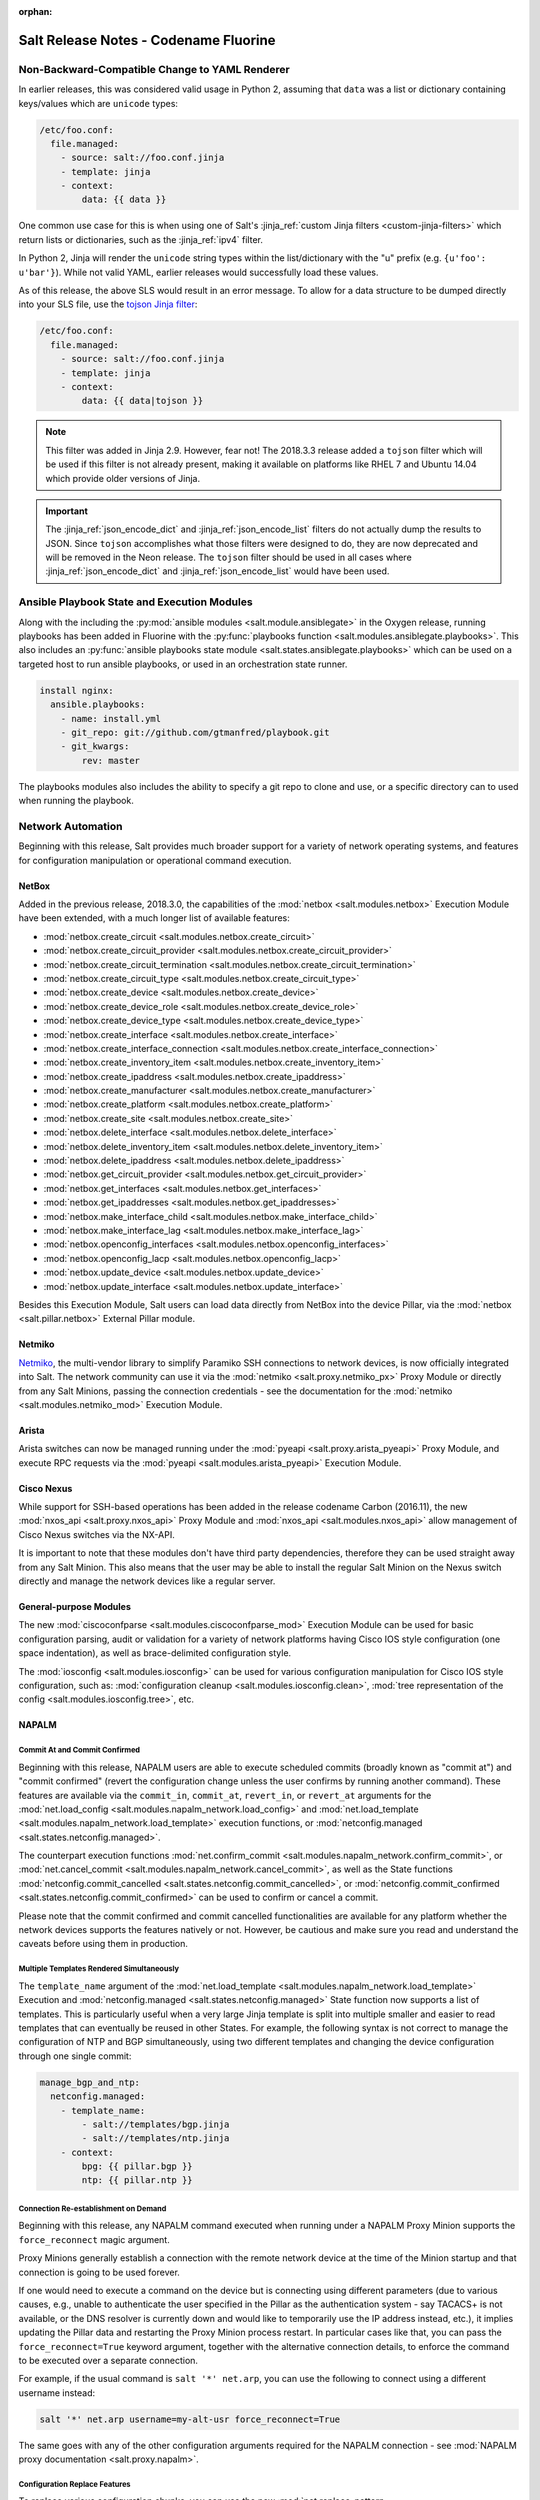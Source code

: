 :orphan:

======================================
Salt Release Notes - Codename Fluorine
======================================

Non-Backward-Compatible Change to YAML Renderer
===============================================

In earlier releases, this was considered valid usage in Python 2, assuming that
``data`` was a list or dictionary containing keys/values which are ``unicode``
types:

.. code-block:: jinja

    /etc/foo.conf:
      file.managed:
        - source: salt://foo.conf.jinja
        - template: jinja
        - context:
            data: {{ data }}

One common use case for this is when using one of Salt's :jinja_ref:`custom
Jinja filters <custom-jinja-filters>` which return lists or dictionaries, such
as the :jinja_ref:`ipv4` filter.

In Python 2, Jinja will render the ``unicode`` string types within the
list/dictionary with the "u" prefix (e.g. ``{u'foo': u'bar'}``). While not
valid YAML, earlier releases would successfully load these values.

As of this release, the above SLS would result in an error message. To allow
for a data structure to be dumped directly into your SLS file, use the `tojson
Jinja filter`_:

.. code-block:: jinja

    /etc/foo.conf:
      file.managed:
        - source: salt://foo.conf.jinja
        - template: jinja
        - context:
            data: {{ data|tojson }}

.. note::
    This filter was added in Jinja 2.9. However, fear not! The 2018.3.3 release
    added a ``tojson`` filter which will be used if this filter is not already
    present, making it available on platforms like RHEL 7 and Ubuntu 14.04
    which provide older versions of Jinja.

.. important::
    The :jinja_ref:`json_encode_dict` and :jinja_ref:`json_encode_list` filters
    do not actually dump the results to JSON. Since ``tojson`` accomplishes
    what those filters were designed to do, they are now deprecated and will be
    removed in the Neon release. The ``tojson`` filter should be used in all
    cases where :jinja_ref:`json_encode_dict` and :jinja_ref:`json_encode_list`
    would have been used.

.. _`tojson Jinja filter`: http://jinja.pocoo.org/docs/2.10/templates/#tojson

Ansible Playbook State and Execution Modules
============================================

Along with the including the :py:mod:`ansible modules
<salt.module.ansiblegate>` in the Oxygen release, running playbooks has been
added in Fluorine with the :py:func:`playbooks function
<salt.modules.ansiblegate.playbooks>`.  This also includes an :py:func:`ansible
playbooks state module <salt.states.ansiblegate.playbooks>` which can be used
on a targeted host to run ansible playbooks, or used in an
orchestration state runner.

.. code-block:: yaml

    install nginx:
      ansible.playbooks:
        - name: install.yml
        - git_repo: git://github.com/gtmanfred/playbook.git
        - git_kwargs:
            rev: master

The playbooks modules also includes the ability to specify a git repo to clone
and use, or a specific directory can to used when running the playbook.

Network Automation
==================

Beginning with this release, Salt provides much broader support for a variety
of network operating systems, and features for configuration manipulation or
operational command execution.

NetBox
------

Added in the previous release, 2018.3.0, the capabilities of the
:mod:`netbox <salt.modules.netbox>` Execution Module have been extended, with a
much longer list of available features:

- :mod:`netbox.create_circuit <salt.modules.netbox.create_circuit>`
- :mod:`netbox.create_circuit_provider <salt.modules.netbox.create_circuit_provider>`
- :mod:`netbox.create_circuit_termination <salt.modules.netbox.create_circuit_termination>`
- :mod:`netbox.create_circuit_type <salt.modules.netbox.create_circuit_type>`
- :mod:`netbox.create_device <salt.modules.netbox.create_device>`
- :mod:`netbox.create_device_role <salt.modules.netbox.create_device_role>`
- :mod:`netbox.create_device_type <salt.modules.netbox.create_device_type>`
- :mod:`netbox.create_interface <salt.modules.netbox.create_interface>`
- :mod:`netbox.create_interface_connection <salt.modules.netbox.create_interface_connection>`
- :mod:`netbox.create_inventory_item <salt.modules.netbox.create_inventory_item>`
- :mod:`netbox.create_ipaddress <salt.modules.netbox.create_ipaddress>`
- :mod:`netbox.create_manufacturer <salt.modules.netbox.create_manufacturer>`
- :mod:`netbox.create_platform <salt.modules.netbox.create_platform>`
- :mod:`netbox.create_site <salt.modules.netbox.create_site>`
- :mod:`netbox.delete_interface <salt.modules.netbox.delete_interface>`
- :mod:`netbox.delete_inventory_item <salt.modules.netbox.delete_inventory_item>`
- :mod:`netbox.delete_ipaddress <salt.modules.netbox.delete_ipaddress>`
- :mod:`netbox.get_circuit_provider <salt.modules.netbox.get_circuit_provider>`
- :mod:`netbox.get_interfaces <salt.modules.netbox.get_interfaces>`
- :mod:`netbox.get_ipaddresses <salt.modules.netbox.get_ipaddresses>`
- :mod:`netbox.make_interface_child <salt.modules.netbox.make_interface_child>`
- :mod:`netbox.make_interface_lag <salt.modules.netbox.make_interface_lag>`
- :mod:`netbox.openconfig_interfaces <salt.modules.netbox.openconfig_interfaces>`
- :mod:`netbox.openconfig_lacp <salt.modules.netbox.openconfig_lacp>`
- :mod:`netbox.update_device <salt.modules.netbox.update_device>`
- :mod:`netbox.update_interface <salt.modules.netbox.update_interface>`

Besides this Execution Module, Salt users can load data directly from NetBox
into the device Pillar, via the :mod:`netbox <salt.pillar.netbox>` External
Pillar module.

Netmiko
-------

`Netmiko <https://github.com/ktbyers/netmiko>`_, the multi-vendor library to
simplify Paramiko SSH connections to network devices, is now officially
integrated into Salt. The network community can use it via the
:mod:`netmiko <salt.proxy.netmiko_px>` Proxy Module or directly from any Salt
Minions, passing the connection credentials - see the documentation for the
:mod:`netmiko <salt.modules.netmiko_mod>` Execution Module.

Arista
------

Arista switches can now be managed running under the :mod:`pyeapi
<salt.proxy.arista_pyeapi>` Proxy Module, and execute RPC requests via the
:mod:`pyeapi <salt.modules.arista_pyeapi>` Execution Module.

Cisco Nexus
-----------

While support for SSH-based operations has been added in the release codename
Carbon (2016.11), the new :mod:`nxos_api <salt.proxy.nxos_api>` Proxy Module
and :mod:`nxos_api <salt.modules.nxos_api>` allow management of Cisco Nexus
switches via the NX-API.

It is important to note that these modules don't have third party dependencies,
therefore they can be used straight away from any Salt Minion. This also means
that the user may be able to install the regular Salt Minion on the Nexus
switch directly and manage the network devices like a regular server.

General-purpose Modules
-----------------------

The new :mod:`ciscoconfparse <salt.modules.ciscoconfparse_mod>` Execution Module
can  be used for basic configuration parsing, audit or validation for a variety
of  network platforms having Cisco IOS style configuration (one space
indentation), as well as brace-delimited configuration style.

The :mod:`iosconfig <salt.modules.iosconfig>` can be used for various
configuration manipulation for Cisco IOS style configuration, such as:
:mod:`configuration cleanup <salt.modules.iosconfig.clean>`,
:mod:`tree representation of the config <salt.modules.iosconfig.tree>`, etc.

NAPALM
------

Commit At and Commit Confirmed
""""""""""""""""""""""""""""""

Beginning with this release, NAPALM users are able to execute scheduled commits
(broadly known as "commit at") and "commit confirmed" (revert the configuration
change unless the user confirms by running another command). These features are
available via the ``commit_in``, ``commit_at``, ``revert_in``, or ``revert_at``
arguments for the
:mod:`net.load_config <salt.modules.napalm_network.load_config>` and
:mod:`net.load_template <salt.modules.napalm_network.load_template>` execution
functions, or :mod:`netconfig.managed <salt.states.netconfig.managed>`.

The counterpart execution functions
:mod:`net.confirm_commit <salt.modules.napalm_network.confirm_commit>`, or
:mod:`net.cancel_commit <salt.modules.napalm_network.cancel_commit>`, as well
as the State functions
:mod:`netconfig.commit_cancelled <salt.states.netconfig.commit_cancelled>`, or
:mod:`netconfig.commit_confirmed <salt.states.netconfig.commit_confirmed>` can
be used to confirm or cancel a commit.

Please note that the commit confirmed and commit cancelled functionalities are
available for any platform whether the network devices supports the features
natively or not. However, be cautious and make sure you read and understand the
caveats before using them in production.

Multiple Templates Rendered Simultaneously
""""""""""""""""""""""""""""""""""""""""""

The ``template_name`` argument of the
:mod:`net.load_template <salt.modules.napalm_network.load_template>` Execution
and :mod:`netconfig.managed <salt.states.netconfig.managed>` State function now
supports a list of templates. This is particularly useful when a very large
Jinja template is split into multiple smaller and easier to read templates that
can eventually be reused in other States. For example, the following syntax is
not correct to manage the configuration of NTP and BGP simultaneously, using
two different templates and changing the device configuration through one
single commit:

.. code-block:: yaml

    manage_bgp_and_ntp:
      netconfig.managed:
        - template_name:
            - salt://templates/bgp.jinja
            - salt://templates/ntp.jinja
        - context:
            bpg: {{ pillar.bgp }}
            ntp: {{ pillar.ntp }}

Connection Re-establishment on Demand
"""""""""""""""""""""""""""""""""""""

Beginning with this release, any NAPALM command executed when
running under a NAPALM Proxy Minion supports the ``force_reconnect``
magic argument.

Proxy Minions generally establish a connection with the remote network
device at the time of the Minion startup and that connection is going to be
used forever.

If one would need to execute a command on the device but is connecting using
different parameters (due to various causes, e.g., unable to authenticate
the user specified in the Pillar as the authentication system - say
TACACS+ is not available, or the DNS resolver is currently down and would
like to temporarily use the IP address instead, etc.), it implies updating
the Pillar data and restarting the Proxy Minion process restart.
In particular cases like that, you can pass the ``force_reconnect=True``
keyword argument, together with the alternative connection details, to
enforce the command to be executed over a separate connection.

For example, if the usual command is ``salt '*' net.arp``, you can use the
following to connect using a different username instead:

.. code-block:: bash

    salt '*' net.arp username=my-alt-usr force_reconnect=True

The same goes with any of the other configuration arguments required for the
NAPALM connection - see :mod:`NAPALM proxy documentation <salt.proxy.napalm>`.

Configuration Replace Features
""""""""""""""""""""""""""""""

To replace various configuration chunks, you can use the new
:mod:`net.replace_pattern <salt.modules.napalm_network.replace_pattern>`
execution function, or the
:mod:`netconfig.replace_pattern <salt.states.netconfig.replace_pattern>` State
function. For example, if you want to update your configuration and rename
a BGP policy referenced in many places, you can do so by running:

.. code-block:: bash

    salt '*' net.replae_pattern OLD-POLICY-CONFIG new-policy-config

Similarly, you can also replace entire configuration blocks using the
:mod:`net.blockreplace <salt.modules.napalm_network.blockreplace>` function.

Configuration Save Features
"""""""""""""""""""""""""""

The :mod:`net.save_config <salt.modules.napalm_network.save_config>` function
can be used to save the configuration of the managed device into a file. For
the State subsystem, the :mod:`netconfig.saved <salt.states.netconfig.saved>`
function has been added which provides a complete list of facilities when
managing the target file where the configuration of the network device can be
saved.

For example, backup the running configuration of each device under its own
directory tree:

.. code-block:: yaml

    /var/backups/{{ opts.id }}/running.cfg:
      netconfig.saved:
        - source: running
        - makedirs: true

All the new network automation modules mentioned above are directly exposed to
the NAPALM users, without requiring any architectural changes, just eventually
install some requirements:

Junos
^^^^^

The features from the existing :mod:`junos <salt.modules.junos>` Execution
Module are available via the following functions:

- :mod:`napalm.junos_cli <salt.modules.napalm_mod.junos_cli>`: Execute a CLI
  command and return the output as text or Python dictionary.
- :mod:`napalm.junos_rpc <salt.modules.napalm_mod.junos_rpc>`: Execute an RPC
  request on the remote Junos device, and return the result as a Python
  dictionary, easy to digest and manipulate.
- :mod:`napalm.junos_install_os <salt.modules.napalm_mod.junos_install_os>`:
  Install the given image on the device.
- :mod:`napalm.junos_facts <salt.modules.napalm_mod.junos_facts>`: The complete
  list of Junos facts collected by the ``junos-eznc`` underlying library.

.. note::
    To be able to use these features, you muse ensure that you meet the
    requirements for the :mod:`junos <salt.modules.junos>` module. As
    ``junos-eznc`` is already a dependency of NAPALM, you will only have to
    install ``jxmlease``.

Usage examples:

.. code-block:: bash

    salt '*' napalm.junos_cli 'show arp' format=xml
    salt '*' napalm.junos_rpc get-interface-information

Netmiko
^^^^^^^

The features from the newly added :mod:`netmiko <salt.modules.netmiko_mod>`
Execution Module are available as:

- :mod:`napalm.netmiko_commands <salt.modules.napalm_mod.netmiko_commands>`:
  Execute one or more commands to be execute on the remote device, via Netmiko,
  and return the output as a text.
- :mod:`napalm.netmiko_config <salt.modules.napalm_mod.netmiko_config>`: Load
  a list of configuration command on the remote device, via Netmiko. The
  commands can equally be loaded from a local or remote path, and passed
  through Salt's template rendering pipeline (by default using ``Jinja`` as the
  template rendering engine).

Usage examples:

.. code-block:: bash

    salt '*' napalm.netmiko_commands 'show version' 'show interfaces'
    salt '*' napalm.netmiko_config config_file=https://bit.ly/2sgljCB

Arista pyeapi
^^^^^^^^^^^^^

For various operations and various extension modules, the following features
have been added to gate functionality from the
:mod:`pyeapi <salt.modules.arista_pyeapi>` module:

- :mod:`napalm.pyeapi_run_commands
  <salt.modules.napalm_mod.pyeapi_run_commands>`: Execute a list of commands on
  the Arista switch, via the ``pyeapi`` library.
- :mod:`napalm.pyeapi_config <salt.modules.napalm_mod.pyeapi_config>`:
  Configure the Arista switch with the specified commands, via the ``pyeapi``
  Python library. Similarly to
  :mod:`napalm.netmiko_config <salt.modules.napalm_mod.netmiko_config>`, you
  can use both local and remote files, with or without templating.

Usage examples:

.. code-block:: bash

    salt '*' napalm.pyeapi_run_commands 'show version' 'show interfaces'
    salt '*' napalm.pyeapi_config config_file=salt://path/to/template.jinja

Cisco NX-API
^^^^^^^^^^^^

In the exact same way as above, the user has absolute control by using the
following primitives to manage Cisco Nexus switches via the NX-API:

- :mod:`napalm.nxos_api_show <salt.modules.napalm_mod.nxos_api_show>`: Execute
  one or more show (non-configuration) commands, and return the output as plain
  text or Python dictionary.
- :mod:`napalm.nxos_api_rpc <salt.modules.napalm_mod.nxos_api_rpc>`: Execute
  arbitrary RPC requests via the Nexus API.
- :mod:`napalm.nxos_api_config <salt.modules.napalm_mod.nxos_api_config>`:
  Configures the Nexus switch with the specified commands, via the NX-API. The
  commands can be loaded from the command line, or a local or remote file,
  eventually rendered using the templating engine of choice (default:
  ``jinja``).

Usage examples:

.. code-block:: bash

    salt '*' napalm.nxos_api_show 'show bgp sessions' 'show processes' raw_text=False

Ciscoconfparse
^^^^^^^^^^^^^^

The following list of function may be handy when manipulating Cisco IOS or
Junos style configurations:

- :mod:`napalm.config_filter_lines
  <salt.modules.napalm_mod.config_filter_lines>`: Return a list of detailed
  matches, for the configuration blocks (parent-child relationship) whose
  parent and children respect the regular expressions provided.
- :mod:`napalm.config_find_lines <salt.modules.napalm_mod.config_find_lines>`:
  Return the configuration lines that match the regular expression provided.
- :mod:`napalm.config_lines_w_child <salt.modules.napalm_mod.config_lines_w_child>`:
  Return the configuration lines that match a regular expression, having child
  lines matching the child regular expression.
- :mod:`napalm.config_lines_wo_child <salt.modules.napalm_mod.config_lines_wo_child>`:
  Return the configuration lines that match a regular expression, that don't
  have child lines matching the child regular expression.

.. note::
    These functions require the ``ciscoconfparse`` Python library to be
    installed.

Usage example (find interfaces that are administratively shut down):

.. code-block:: bash

    salt '*' napalm.config_lines_w_child 'interface' 'shutdown'

IOSConfig
^^^^^^^^^

For Cisco IOS style configuration, the following features have been added to
the :mod:`napalm <salt.modules.napalm_mod>` Execution Module:

- :mod:`napalm.config_tree <salt.modules.napalm_mod.config_tree>`: Transform
  Cisco IOS style configuration to structured Python dictionary, using the
  configuration of the interrogated network device.
- :mod:`napalm.config_merge_tree <salt.modules.napalm_mod.config_merge_tree>`:
  Return the merge tree of the configuration of the managed network device with
  a different configuration to be merged with (without actually loading any
  changes on the device).
- :mod:`napalm.config_merge_text <salt.modules.napalm_mod.config_merge_text>`:
  Return the merge result (as text) of the configuration of the managed network
  device with a different configuration to be merged with.
- :mod:`napalm.config_merge_diff <salt.modules.napalm_mod.config_merge_diff>`:
  Return the merge diff after merging the configuration of the managed network
  device with a different configuration (without actually loading any changes
  on the device).

SCP
^^^

Reusing the already available connection credentials provided for NAPALM, the
following features are now available:

- :mod:`napalm.scp_put <salt.modules.napalm_mod.scp_put>`: Transfer files and
  directories to remote network device.
- :mod:`napalm.scp_get <salt.modules.napalm_mod.scp_get>`: Transfer files and
  directories from remote network device to the localhost of the Minion.

PeeringDB
---------

The :mod:`peeringdb <salt.modules.peeringdb>` Execution Module is useful to
gather information about other networks you can potentially peer with, and
automatically establish BGP sessions, e.g., given just a specific AS number,
the rest of the data (i.e., IP addresses, locations where the remote network is
available, etc.) is retrieved from PeeringDB, and the session configuration is
automated with minimal to no effort (typing the IP addresses manually can be
both tedious and error prone).

New Docker Proxy Minion
=======================

Docker containers can now be treated as actual minions without installing salt
in the container, using the new :py:mod:`docker proxy minion <salt.proxy.docker>`.

This proxy minion uses the :py:mod:`docker executor <salt.executors.docker>` to
pass commands to the docker container using :py:func:`docker.call
<salt.modules.dockermod.call>`.  Any state module calls are passed through the
corresponding function from the :py:mod:`docker <salt.modules.dockermod>`
module.

.. code-block:: yaml

    proxy:
      proxytype: docker
      name: keen_proskuriakova

Grains Dictionary Passed into Custom Grains
===========================================

Starting in this release, if a custom grains function accepts a variable named
``grains``, the Grains dictionary of the already compiled grains will be passed
in.  Because of the non-deterministic order that grains are rendered in, the
only grains that can be relied upon to be passed in are ``core.py`` grains,
since those are compiled first.

Configurable Module Environment
===============================

Salt modules (states, execution modules, returners, etc.) now can have custom
environment variables applied when running shell commands. This can be
configured by setting a ``system-environment`` key either in Grains or Pillar.
The syntax is as follows:

.. code-block:: yaml

    system-environment:
      <type>
        <module>:
          # Namespace for all functions in the module
          _:
            <key>: <value>

          # Namespace only for particular function in the module
          <function>:
            <key>: <value>

- ``<type>`` would be the type of module (i.e. ``states``, ``modules``, etc.).

- ``<module>`` would be the module's name.

  .. note::
      The module name can be either the virtual name (e.g. ``pkg``), or the
      physical name (e.g. ``yumpkg``).

- ``<function>`` would be the function name within that module. To apply
  environment variables to *all* functions in a given module, use an underscore
  (i.e. ``_``) as the function name. For example, to set the same environment
  variable for all package management functions, the following could be used:

  .. code-block:: yaml

      system-environment:
        modules:
          pkg:
            _:
              SOMETHING: for_all

  To set an environment variable in ``pkg.install`` only:

  .. code-block:: yaml

      system-environment:
        modules:
          pkg:
            install:
              LC_ALL: en_GB.UTF-8

  To set the same variable but only for SUSE minions (which use zypper for
  package management):

  .. code-block:: yaml

      system-environment:
        modules:
          zypper:
            install:
              LC_ALL: en_GB.UTF-8

.. note::
    This is not supported throughout Salt; the module must explicitly support
    this feature (though this may change in the future). As of this release,
    the only modules which support this are the following ``pkg`` virtual
    modules:

    - :py:mod:`aptpkg <salt.modules.aptpkg>`
    - :py:mod:`yumpkg <salt.modules.yumpkg>`
    - :py:mod:`zypper <salt.modules.zypper>`

"Virtual Package" Support Dropped for APT
=========================================

In APT, some packages have an associated list of packages which they provide.
This allows one to do things like run ``apt-get install foo`` when the real
package name is ``foo1.0``, and get the right package installed.

Salt has traditionally designated as "virtual packages" those which are
provided by an installed package, but for which there is no real package by
that name installed. Given the above example, if one were to run a
:py:func:`pkg.installed <salt.states.pkg.installed>` state for a package named
``foo``, then :py:func:`pkg.list_pkgs <salt.modules.aptpkg.list_pkgs>` would
show a package version of simply ``1`` for package ``foo``, denoting that it is
a virtual package.

However, while this makes certain aspects of package management convenient,
there are issues with this approach that make relying on "virtual packages"
problematic. For instance, Ubuntu has four different mutually-conflicting
packages for ``nginx``:

- nginx-core_
- nginx-full_
- nginx-light_
- nginx-extras_

All four of these provide ``nginx``. Yet there is an nginx_ package as well,
which has no actual content and merely has dependencies on any one of the above
four packages. If one used ``nginx`` in a :py:func:`pkg.installed
<salt.states.pkg.installed>` state, and none of the above four packages were
installed, then the nginx_ metapackage would be installed, which would pull in
`nginx-core_`.  Later, if ``nginx`` were used in a :py:func:`pkg.removed
<salt.states.pkg.removed>` state, the nginx_ metapackage would be removed,
leaving nginx-core_ installed. The result would be that, since `nginx-core_`
provides `nginx_`, Salt would now see nginx_ as an installed virtual package,
and the :py:func:`pkg.removed <salt.states.pkg.removed>` state would fail.
Moreover, *nginx would not actually have been removed*, since nginx-core_ would
remain installed.

.. _nginx-core: https://packages.ubuntu.com/xenial/nginx-core
.. _nginx-full: https://packages.ubuntu.com/xenial/nginx-full
.. _nginx-light: https://packages.ubuntu.com/xenial/nginx-light
.. _nginx-extras: https://packages.ubuntu.com/xenial/nginx-extras
.. _nginx: https://packages.ubuntu.com/xenial/nginx

Starting with this release, Salt will no longer support using "virtual package"
names in ``pkg`` states, and package names will need to be specified using the
proper package name. The :py:func:`pkg.list_repo_pkgs
<salt.modules.aptpkg.list_repo_pkgs>` function can be used to find matching
package names in the repositories, given a package name (or glob):

.. code-block:: bash

    # salt myminion pkg.list_repo_pkgs 'nginx*'
    myminion:
        ----------
        nginx:
            - 1.10.3-0ubuntu0.16.04.2
            - 1.9.15-0ubuntu1
        nginx-common:
            - 1.10.3-0ubuntu0.16.04.2
            - 1.9.15-0ubuntu1
        nginx-core:
            - 1.10.3-0ubuntu0.16.04.2
            - 1.9.15-0ubuntu1
        nginx-core-dbg:
            - 1.10.3-0ubuntu0.16.04.2
            - 1.9.15-0ubuntu1
        nginx-doc:
            - 1.10.3-0ubuntu0.16.04.2
            - 1.9.15-0ubuntu1
        nginx-extras:
            - 1.10.3-0ubuntu0.16.04.2
            - 1.9.15-0ubuntu1
        nginx-extras-dbg:
            - 1.10.3-0ubuntu0.16.04.2
            - 1.9.15-0ubuntu1
        nginx-full:
            - 1.10.3-0ubuntu0.16.04.2
            - 1.9.15-0ubuntu1
        nginx-full-dbg:
            - 1.10.3-0ubuntu0.16.04.2
            - 1.9.15-0ubuntu1
        nginx-light:
            - 1.10.3-0ubuntu0.16.04.2
            - 1.9.15-0ubuntu1
        nginx-light-dbg:
            - 1.10.3-0ubuntu0.16.04.2
            - 1.9.15-0ubuntu1

Alternatively, the newly-added :py:func:`pkg.show <salt.modules.aptpkg.show>`
function can be used to get more detailed information about a given package and
help determine what package name is correct:

.. code-block:: bash

    # salt myminion pkg.show 'nginx*' filter=description,provides
    myminion:
        ----------
        nginx:
            ----------
            1.10.3-0ubuntu0.16.04.2:
                ----------
                Description:
                    small, powerful, scalable web/proxy server
            1.9.15-0ubuntu1:
                ----------
                Description:
                    small, powerful, scalable web/proxy server
        nginx-common:
            ----------
            1.10.3-0ubuntu0.16.04.2:
                ----------
                Description:
                    small, powerful, scalable web/proxy server - common files
            1.9.15-0ubuntu1:
                ----------
                Description:
                    small, powerful, scalable web/proxy server - common files
        nginx-core:
            ----------
            1.10.3-0ubuntu0.16.04.2:
                ----------
                Description:
                    nginx web/proxy server (core version)
                Provides:
                    httpd, httpd-cgi, nginx
            1.9.15-0ubuntu1:
                ----------
                Description:
                    nginx web/proxy server (core version)
                Provides:
                    httpd, httpd-cgi, nginx
        nginx-core-dbg:
            ----------
            1.10.3-0ubuntu0.16.04.2:
                ----------
                Description:
                    nginx web/proxy server (core version) - debugging symbols
            1.9.15-0ubuntu1:
                ----------
                Description:
                    nginx web/proxy server (core version) - debugging symbols
        nginx-doc:
            ----------
            1.10.3-0ubuntu0.16.04.2:
                ----------
                Description:
                    small, powerful, scalable web/proxy server - documentation
            1.9.15-0ubuntu1:
                ----------
                Description:
                    small, powerful, scalable web/proxy server - documentation
        nginx-extras:
            ----------
            1.10.3-0ubuntu0.16.04.2:
                ----------
                Description:
                    nginx web/proxy server (extended version)
                Provides:
                    httpd, httpd-cgi, nginx
            1.9.15-0ubuntu1:
                ----------
                Description:
                    nginx web/proxy server (extended version)
                Provides:
                    httpd, httpd-cgi, nginx
        nginx-extras-dbg:
            ----------
            1.10.3-0ubuntu0.16.04.2:
                ----------
                Description:
                    nginx web/proxy server (extended version) - debugging symbols
            1.9.15-0ubuntu1:
                ----------
                Description:
                    nginx web/proxy server (extended version) - debugging symbols
        nginx-full:
            ----------
            1.10.3-0ubuntu0.16.04.2:
                ----------
                Description:
                    nginx web/proxy server (standard version)
                Provides:
                    httpd, httpd-cgi, nginx
            1.9.15-0ubuntu1:
                ----------
                Description:
                    nginx web/proxy server (standard version)
                Provides:
                    httpd, httpd-cgi, nginx
        nginx-full-dbg:
            ----------
            1.10.3-0ubuntu0.16.04.2:
                ----------
                Description:
                    nginx web/proxy server (standard version) - debugging symbols
            1.9.15-0ubuntu1:
                ----------
                Description:
                    nginx web/proxy server (standard version) - debugging symbols
        nginx-light:
            ----------
            1.10.3-0ubuntu0.16.04.2:
                ----------
                Description:
                    nginx web/proxy server (basic version)
                Provides:
                    httpd, httpd-cgi, nginx
            1.9.15-0ubuntu1:
                ----------
                Description:
                    nginx web/proxy server (basic version)
                Provides:
                    httpd, httpd-cgi, nginx
        nginx-light-dbg:
            ----------
            1.10.3-0ubuntu0.16.04.2:
                ----------
                Description:
                    nginx web/proxy server (basic version) - debugging symbols
            1.9.15-0ubuntu1:
                ----------
                Description:
                    nginx web/proxy server (basic version) - debugging symbols


Minion Startup Events
=====================

When a minion starts up it sends a notification on the event bus with a tag
that looks like this: ``salt/minion/<minion_id>/start``. For historical reasons
the minion also sends a similar event with an event tag like this:
``minion_start``. This duplication can cause a lot of clutter on the event bus
when there are many minions. Set ``enable_legacy_startup_events: False`` in the
minion config to ensure only the ``salt/minion/<minion_id>/start`` events are
sent.

The new :conf_minion:`enable_legacy_startup_events` minion config option
defaults to ``True``, but will be set to default to ``False`` beginning with
the Neon release of Salt.

The Salt Syndic currently sends an old style ``syndic_start`` event as well. The
syndic respects :conf_minion:`enable_legacy_startup_events` as well.


Failhard changes
================

It is now possible to override a global failhard setting with a state-level
failhard setting. This is most useful in case where global failhard is set to
``True`` and you want the execution not to stop for a specific state that
could fail, by setting the state level failhard to ``False``.
This also allows for the use of ``onfail*``-requisites, which would previously
be ignored when a global failhard was set to ``True``.
This is a deviation from previous behavior, where the global failhard setting
always resulted in an immediate stop whenever any state failed (regardless
of whether the failing state had a failhard setting of its own, or whether
any ``onfail*``-requisites were used).


Pass Through Options to :py:func:`file.serialize <salt.states.file.serialize>` State
====================================================================================

This allows for more granular control over the way in which the dataset is
serialized. See the documentation for the new ``serializer_opts`` and
``deserializer_opts`` options in the :py:func:`file.serialize
<salt.states.file.serialize>` state for more information.


:py:func:`file.patch <salt.sates.file.patch>` State Rewritten
=============================================================

The :py:func:`file.patch <salt.sates.file.patch>` state has been rewritten with
several new features:

- Patch sources can now be remote files instead of only ``salt://`` URLs
- Multi-file patches are now supported
- Patch files can be templated

In addition, it is no longer necessary to specify what the hash of the patched
file should be.

New no_proxy Minion Configuration
=================================

Pass a list of hosts using the ``no_proxy`` minion config option to bypass an HTTP
proxy.

.. note::
    This key does nothing unless proxy_host is configured and it does not support
    any kind of wildcards.

.. code-block:: yaml

    no_proxy: [ '127.0.0.1', 'foo.tld' ]

Changes to :py:mod:`slack <salt.engines.slack>` Engine
======================================================

The output returned to Slack from functions run using this engine is now
formatted using that function's proper outputter. Earlier releases would format
the output in YAML for all functions except for when states were run.

Enhancements to :py:mod:`wtmp <salt.beacons.wtmp>` Beacon
=========================================================

A new key, ``action``, has been added to the events fired by this beacon, which
will contain either the string ``login`` or ``logout``. This will simplify
reactors which use this beacon's data, as it will no longer be necessary to
check the integer value of the ``type`` key to know whether the event is a
login or logout.

Additionally, in the event that your platform has a non-standard ``utmp.h``,
you can now configure which type numbers indicate a login and logout.

See the :py:mod:`wtmp beacon documentation <salt.beacons.wtmp>` for more
information.

Deprecations
============

API Deprecations
----------------

Support for :ref:`LocalClient <local-client>`'s ``expr_form`` argument has
been removed. Please use ``tgt_type`` instead. This change was made due to
numerous reports of confusion among community members, since the targeting
method is published to minions as ``tgt_type``, and appears as ``tgt_type``
in the job cache as well.

Those who are using the :ref:`LocalClient <local-client>` (either directly,
or implicitly via a :ref:`netapi module <all-netapi-modules>`) need to update
their code to use ``tgt_type``.

.. code-block:: python

    >>> import salt.client
    >>> local = salt.client.LocalClient()
    >>> local.cmd('*', 'cmd.run', ['whoami'], tgt_type='glob')
    {'jerry': 'root'}

Minion Configuration Deprecations
---------------------------------

The :conf_minion:`master_shuffle` configuration option is deprecated as of the
``Fluorine`` release. Please use the :conf_minion:`random_master` option instead.

Module Deprecations
-------------------

- The :py:mod:`napalm_network <salt.modules.napalm_network>` module has been
  changed as follows:

    - Support for the ``template_path`` has been removed from
      :py:func:`net.load_template <salt.modules.napalm_network.load_template>`
      function. This is because support for NAPALM native templates has been
      dropped.

- The :py:mod:`pip <salt.modules.pip>` module has been changed as follows:

    - Support for the ``no_chown`` option has been removed from
      :py:func:`pip.install <salt.modules.pip.install>` function.

- The :py:mod:`trafficserver <salt.modules.trafficserver>` module has been
  changed as follows:

    - The ``trafficserver.match_var`` function was removed. Please use
      :py:func:`trafficserver.match_metric
      <salt.modules.trafficserver.match_metric>` instead.

    - The ``trafficserver.read_var`` function was removed. Please use
      :py:func:`trafficserver.read_config
      <salt.modules.trafficserver.read_config>` instead.

    - The ``trafficserver.set_var`` function was removed. Please use
      :py:func:`trafficserver.set_config
      <salt.modules.trafficserver.set_config>` instead.

- The ``win_update`` module has been removed. It has been replaced by
  :py:mod:`win_wua <salt.modules.win_wua>`.

- The :py:mod:`win_wua <salt.modules.win_wua>` module has been changed as
  follows:

    - The ``win_wua.download_update`` and ``win_wua.download_updates``
      functions have been removed. Please use :py:func:`win_wua.download
      <salt.modules.win_wua.download>` instead.

    - The ``win_wua.install_update`` and ``win_wua.install_updates``
      functions have been removed. Please use :py:func:`win_wua.install
      <salt.modules.win_wua.install>` instead.

    - The ``win_wua.list_update`` function has been removed. Please use
      functions have been removed. Please use :py:func:`win_wua.get
      <salt.modules.win_wua.get>` instead.

    - The ``win_wua.list_updates`` function has been removed. Please use
      functions have been removed. Please use :py:func:`win_wua.list
      <salt.modules.win_wua.list_>` instead.

Pillar Deprecations
-------------------

- The :py:mod:`vault <salt.pillar.vault>` external pillar has been changed as
  follows:

    - Support for the ``profile`` argument was removed. Any options passed up
      until and following the first ``path=`` are discarded.

Roster Deprecations
-------------------

- The :py:mod:`cache <salt.roster.cache>` roster has been changed as follows:

    - Support for ``roster_order`` as a list or tuple has been removed. As of
      the ``Fluorine`` release, ``roster_order`` must be a dictionary.

    - The ``roster_order`` option now includes IPv6 in addition to IPv4 for the
      ``private``, ``public``, ``global`` or ``local`` settings. The syntax for
      these settings has changed to ``ipv4-*`` or ``ipv6-*``, respectively.

State Deprecations
------------------

- The ``docker`` state module has been removed

    - In :ref:`2017.7.0 <release-2017-7-0>`, the states from this module were
      split into four separate state modules:

        - :py:mod:`docker_container <salt.states.docker_container>`

        - :py:mod:`docker_image <salt.states.docker_image>`

        - :py:mod:`docker_volume <salt.states.docker_volume>`

        - :py:mod:`docker_network <salt.states.docker_network>`

    - The ``docker`` module remained, for backward-compatibility, but it has now
      been removed. Please update SLS files to use the new state names:

        - ``docker.running`` => :py:func:`docker_container.running
          <salt.states.docker_container.running>`

        - ``docker.stopped`` => :py:func:`docker_container.stopped
          <salt.states.docker_container.stopped>`

        - ``docker.absent`` => :py:func:`docker_container.absent
          <salt.states.docker_container.absent>`

        - ``docker.network_present`` => :py:func:`docker_network.present
          <salt.states.docker_network.present>`

        - ``docker.network_absent`` => :py:func:`docker_network.absent
          <salt.states.docker_network.absent>`

        - ``docker.image_present`` => :py:func:`docker_image.present
          <salt.states.docker_image.present>`

        - ``docker.image_absent`` => :py:func:`docker_image.absent
          <salt.states.docker_image.absent>`

        - ``docker.volume_present`` => :py:func:`docker_volume.present
          <salt.states.docker_volume.present>`

        - ``docker.volume_absent`` => :py:func:`docker_volume.absent
          <salt.states.docker_volume.absent>`

- The :py:mod:`docker_network <salt.states.docker_network>` state module has
  been changed as follows:

    - The ``driver`` option has been removed from
      :py:func:`docker_network.absent <salt.states.docker_network.absent>`.  It
      had no functionality, as the state simply deletes the specified network
      name if it exists.

- The deprecated ``ref`` option has been removed from the
  :py:func:`git.detached <salt.states.git.detached>` state. Please use ``rev``
  instead.

- The ``k8s`` state module has been removed in favor of the :py:mod:`kubernetes
  <salt.states.kubernetes>` state mdoule. Please update SLS files as follows:

    - In place of ``k8s.label_present``, use
      :py:func:`kubernetes.node_label_present
      <salt.states.kubernetes.node_label_present>`

    - In place of ``k8s.label_absent``, use
      :py:func:`kubernetes.node_label_absent
      <salt.states.kubernetes.node_label_absent>`

    - In place of ``k8s.label_folder_absent``, use
      :py:func:`kubernetes.node_label_folder_absent
      <salt.states.kubernetes.node_label_folder_absent>`

- Support for the ``template_path`` option in the :py:func:`netconfig.managed
  <salt.states.netconfig.managed` state has been removed. This is because
  support for NAPALM native templates has been dropped.

- Support for the ``no_chown`` option in the
  :py:func:`pip.insalled <salt.states.pip.installed>` state has been removed.

- The :py:func:`trafficserver.set_var <salt.states.trafficserver.set_var>`
  state has been removed. Please use :py:func:`trafficserver.config
  <salt.states.trafficserver.config>` instead.

- Support for the ``no_chown`` option in the
  :py:func`virtualenv.managed <salt.states.virtualenv.managed>` function has
  been removed.

- The ``win_update`` state module has been removed. It has been replaced by
  :py:mod:`win_wua <salt.states.win_wua>`.

- Support for virtual packages has been removed from the
  py:mod:`pkg state <salt.states.pkg>`.

Utils Deprecations
------------------

The ``cloud`` utils module had the following changes:

- Support for the ``cache_nodes_ip`` function in :mod:`salt utils module <salt.utils.cloud>`
  has been removed. The function was incomplete and non-functional.

The ``vault`` utils module had the following changes:

- Support for specifying Vault connection data within a 'profile' has been removed.
  Please see the :mod:`vault execution module <salt.modules.vault>` documentation for
  details on the new configuration schema.

Dependency Deprecations
-----------------------

Salt-Cloud has been updated to use the ``pypsexec`` Python library instead of the
``winexe`` executable. Both ``winexe`` and ``pypsexec`` run remote commands
against Windows OSes. Since ``winexe`` is not packaged for every system, it has
been deprecated in favor of ``pypsexec``.

Salt-Cloud has deprecated the use ``impacket`` in favor of ``smbprotocol``.
This changes was made because ``impacket`` is not compatible with Python 3.

SaltSSH major updates
=====================

SaltSSH now works across different major Python versions. Python 2.7 ~ Python 3.x
are now supported transparently. Requirement is, however, that the SaltMaster should
have installed Salt, including all related dependencies for Python 2 and Python 3.
Everything needs to be importable from the respective Python environment.

SaltSSH can bundle up an arbitrary version of Salt. If there would be an old box for
example, running an outdated and unsupported Python 2.6, it is still possible from
a SaltMaster with Python 3.5 or newer to access it. This feature requires an additional
configuration in /etc/salt/master as follows:


.. code-block:: yaml

       ssh_ext_alternatives:
           2016.3:                     # Namespace, can be actually anything.
               py-version: [2, 6]      # Constraint to specific interpreter version
               path: /opt/2016.3/salt  # Main Salt installation
               dependencies:           # List of dependencies and their installation paths
                 jinja2: /opt/jinja2
                 yaml: /opt/yaml
                 tornado: /opt/tornado
                 msgpack: /opt/msgpack
                 certifi: /opt/certifi
                 singledispatch: /opt/singledispatch.py
                 singledispatch_helpers: /opt/singledispatch_helpers.py
                 markupsafe: /opt/markupsafe
                 backports_abc: /opt/backports_abc.py

It is also possible to use several alternative versions of Salt. You can for
instance generate a minimal tarball using runners and include that. But this is
only possible, when such specific Salt version is also available on the Master
machine, although does not need to be directly installed together with the
older Python interpreter.

SaltSSH now support private key's passphrase. You can configure it by:

* `--priv-passwd` for salt-ssh cli
* `salt_priv_passwd` for salt master configure file
* `priv_passwd` for salt roster file


State Module Changes
====================

:py:mod:`salt <salt.states.saltmod>` State Module (used in orchestration)
-------------------------------------------------------------------------

The ``test`` option now defaults to None. A value of ``True`` or ``False`` set
here is passed to the state being run and can be used to override a ``test:
True`` option set in the minion's config file. In previous releases the
minion's config option would take precedence and it would be impossible to run
an orchestration on a minion with test mode set to True in the config file.

If a minion is not in permanent test mode due to the config file and the 'test'
argument here is left as None then a value of ``test=True`` on the command-line is
passed correctly to the minion to run an orchestration in test mode. At present
it is not possible to pass ``test=False`` on the command-line to override a
minion in permanent test mode and so the ``test: False`` option must still be set
in the orchestration file.

:py:func:`event.send <salt.states.event.send>` State
----------------------------------------------------

The :py:func:`event.send <salt.states.event.send>` state does not know the
results of the sent event, so returns changed every state run.  It can now be
set to return changed or unchanged.

:py:mod:`influxdb_user.present <salt.states.influxdb_user>` Influxdb User Module State
---------------------------------------------------------------------------------------

The ``password`` parameter has been changed to ``passwd`` to remove the
name collusion with the influxdb client configuration (``client_kwargs``)
allowing management of users when authentication is enabled on the influxdb
instance

Old behavior:

.. code-block:: yaml

    influxdb_user.present:
      - name: exampleuser
      - password: exampleuserpassword
      - user: admin
      - password: adminpassword

New behavior:

.. code-block:: yaml

    influxdb_user.present:
      - name: exampleuser
      - passwd: exampleuserpassword
      - user: admin
      - password: adminpassword

LDAP External Authentication
============================

freeipa ``groupattribute`` support
----------------------------------

Previously, if Salt was using external authentication against a freeipa LDAP
system it could only search for users via the ``accountattributename`` field.
This release add an additional search using the ``groupattribute`` field as
well.  The original ``accountattributename`` search is done first then the
``groupattribute`` allowing for backward compatibility with previous Salt
releases.

Jinja Include Relative Paths
============================

When a jinja include template name begins with ``./`` or
``../`` then the import will be relative to the importing file.

Prior practices required the following construct:

.. code-block:: jinja

    {% from tpldir ~ '/foo' import bar %}

A more "natural" construct is now supported:

.. code-block:: jinja

    {% from './foo' import bar %}

Comparatively when importing from a parent directory - prior practice:

.. code-block:: jinja

    {% from tpldir ~ '/../foo' import bar %}

New style for including from a parent directory:

.. code-block:: jinja

    {% from '../foo' import bar %}

salt-api
========

salt-api Windows support
------------------------

Previously, salt-api was was not supported on the Microsoft Windows platforms. Now it is!
salt-api provides a RESTful interface to a running Salt system. It allows
for viewing minions, runners, and jobs as well as running execution modules
and runners of a running Salt system through a REST API that returns JSON.
See Salt-API_ documentation.
.. _Salt-API: https://docs.saltstack.com/en/latest/topics/netapi/index.html

Logging Changes
===============

Include Job ID (JID) in Minion and Master Logs
----------------------------------------------

The Job ID (JID) can now be optionally included in both the minion and master logs
by including ``jid`` in either the ``log_fmt_console`` or ``log_fmt_logfile``
configuration option:

.. code-block:: yaml

   log_fmt_console: "[%(levelname)-8s] %(jid)s %(message)s"

The will cause the JID to be included in any log entries that are related to a
particular Salt job.  The JID will be included using the default format,
``[JID: %(jid)s]`` but can be overriden with the ``log_fmt_jid`` configuration item.

.. code-block:: yaml

   log_fmt_jid: "[JID: %(jid)s]"

Security
========

Windows runas changes
---------------------

A password is no longer required with ``runas`` under normal circumstances.
The password option is only needed if the minion process is run under a
restricted (non-administrator) account. In the aforementioned case, a password
is only required when using the ``runas`` argument to run command as a
different user.

New Modules
===========

Execution Modules
-----------------

- :mod:`salt.modules.ciscoconfparse_mod <salt.modules.ciscoconfparse_mod>`
- :mod:`salt.modules.jira <salt.modules.jira_mod>`
- :mod:`salt.modules.google_chat <salt.modules.google_chat>`
- :mod:`salt.modules.iosconfig <salt.modules.iosconfig>`
- :mod:`salt.modules.netmiko <salt.modules.netmiko_mod>`
- :mod:`salt.modules.nxos_api <salt.modules.nxos_api>`
- :mod:`salt.modules.peeringdb <salt.modules.peeringdb>`
- :mod:`salt.modules.pyeapi <salt.modules.arista_pyeapi>`

Pillar Modules
--------------

- :mod:`netbox <salt.pillar.netbox>`

Proxy Modules
-------------

- :mod:`salt.proxy.netmiko <salt.proxy.netmiko_px>`
- :mod:`salt.proxy.nxos_api <salt.proxy.nxos_api>`
- :mod:`salt.proxy.pyeapi <salt.proxy.arista_pyeapi>`
